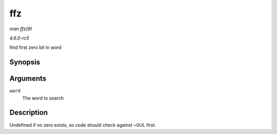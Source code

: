 .. -*- coding: utf-8; mode: rst -*-

.. _API-ffz:

===
ffz
===

*man ffz(9)*

*4.6.0-rc5*

find first zero bit in word


Synopsis
========

.. c:function:: unsigned long ffz( unsigned long word )

Arguments
=========

``word``
    The word to search


Description
===========

Undefined if no zero exists, so code should check against ~0UL first.


.. ------------------------------------------------------------------------------
.. This file was automatically converted from DocBook-XML with the dbxml
.. library (https://github.com/return42/sphkerneldoc). The origin XML comes
.. from the linux kernel, refer to:
..
.. * https://github.com/torvalds/linux/tree/master/Documentation/DocBook
.. ------------------------------------------------------------------------------
